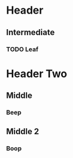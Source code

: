 * Header
  :PROPERTIES:
  :LOGGING:  nologrepeat
  :END:
** Intermediate
*** TODO Leaf
    DEADLINE: <2019-11-25 Mon ++1d>
* Header Two
** Middle
   :PROPERTIES:
   :LOGGING:  logrepeat
   :END:
*** Beep
** Middle 2
   :PROPERTIES:
   :LOGGING:  nologrepeat
   :END:
*** Boop
